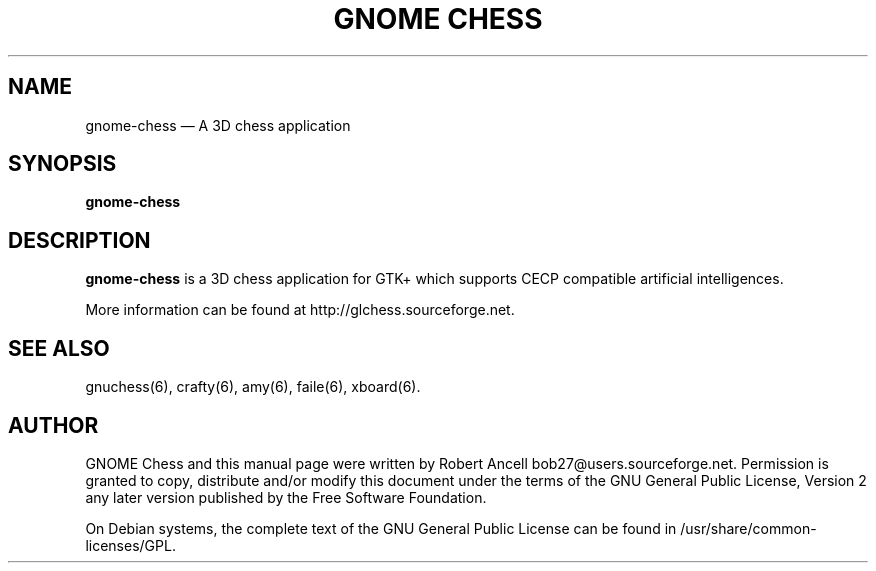 .TH "GNOME CHESS" "6" 
.SH "NAME" 
gnome-chess \(em A 3D chess application 
.SH "SYNOPSIS" 
.PP 
\fBgnome-chess\fR 
.SH "DESCRIPTION" 
.PP 
\fBgnome-chess\fR is a 3D chess application for 
GTK+ which supports CECP compatible artificial intelligences. 
.PP 
More information can be found at http://glchess.sourceforge.net. 
.SH "SEE ALSO" 
.PP 
gnuchess(6), crafty(6), amy(6), faile(6), xboard(6). 
.SH "AUTHOR" 
.PP 
GNOME Chess and this manual page were written by Robert Ancell bob27@users.sourceforge.net. 
Permission is granted to copy, distribute and/or modify this document under 
the terms of the GNU General Public License, Version 2 any 
later version published by the Free Software Foundation. 
 
.PP 
On Debian systems, the complete text of the GNU General Public 
License can be found in /usr/share/common-licenses/GPL. 
 
.\" created by instant / docbook-to-man, Wed 06 Jun 2007, 21:55 

